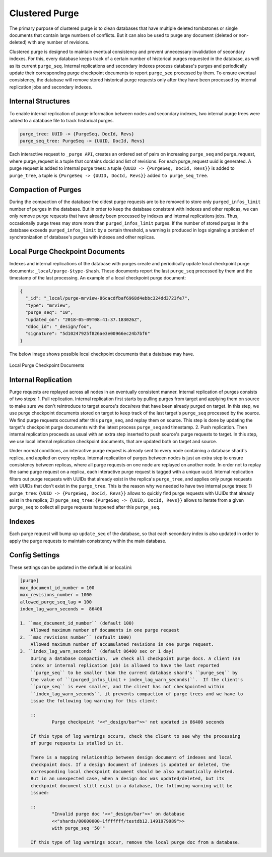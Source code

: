 .. Licensed under the Apache License, Version 2.0 (the "License"); you may not
.. use this file except in compliance with the License. You may obtain a copy of
.. the License at
..
..   http://www.apache.org/licenses/LICENSE-2.0
..
.. Unless required by applicable law or agreed to in writing, software
.. distributed under the License is distributed on an "AS IS" BASIS, WITHOUT
.. WARRANTIES OR CONDITIONS OF ANY KIND, either express or implied. See the
.. License for the specific language governing permissions and limitations under
.. the License.

.. _cluster/purging:

===============
Clustered Purge
===============
The primary purpose of clustered purge is to clean databases that have multiple
deleted tombstones or single documents that contain large numbers of conflicts.
But it can also be used to purge any document (deleted or non-deleted) with any
number of revisions.

Clustered purge is designed to maintain eventual consistency and prevent
unnecessary invalidation of secondary indexes. For this, every database keeps
track of a certain number of historical purges requested in the database, as
well as its current ``purge_seq``. Internal replications and secondary indexes
process database's purges and periodically update their corresponding purge
checkpoint documents to report ``purge_seq`` processed by them. To ensure
eventual consistency, the database will remove stored historical purge requests
only after they have been processed by internal replication jobs and secondary
indexes.

Internal Structures
====================================
To enable internal replication of purge information between nodes and secondary
indexes, two internal purge trees were added to a database file to track
historical purges.

.. code-block:: text

    purge_tree: UUID -> {PurgeSeq, DocId, Revs}
    purge_seq_tree: PurgeSeq -> {UUID, DocId, Revs}

Each interactive request to ``_purge API``, creates an ordered set of pairs on
increasing ``purge_seq`` and purge_request, where purge_request is a tuple that
contains docid and list of revisions. For each purge_request uuid is generated.
A purge request is added to internal purge trees:
a tuple ``{UUID -> {PurgeSeq, DocId, Revs}}`` is added to ``purge_tree``,
a tuple is ``{PurgeSeq -> {UUID, DocId, Revs}}`` added ``to purge_seq_tree``.

Compaction of Purges
====================================

During the compaction of the database the oldest purge requests are to be
removed to store only ``purged_infos_limit`` number of purges in the database.
But in order to keep the database consistent with indexes and other replicas,
we can only remove purge requests that have already been processed by indexes
and internal replications jobs. Thus, occasionally purge trees may store
more than ``purged_infos_limit`` purges. If the number of stored purges in the
database exceeds ``purged_infos_limit`` by a certain threshold, a warning is
produced in logs signaling a problem of synchronization of database's purges
with indexes and other replicas.

Local Purge Checkpoint Documents
====================================
Indexes and internal replications of the database with purges create and
periodically update local checkpoint purge documents:
``_local/purge-$type-$hash``. These documents report the last ``purge_seq``
processed by them and the timestamp of the last processing. An example of a
local checkpoint purge document:

.. code-block:: json

    {
      "_id": "_local/purge-mrview-86cacdfbaf6968d4ebbc324dd3723fe7",
      "type": "mrview",
      "purge_seq": "10",
      "updated_on": "2018-05-09T08:41:37.183026Z",
      "ddoc_id": "_design/foo",
      "signature": "5d10247925f826ae3e00966ec24b7bf6"
    }

The below image shows possible local checkpoint documents that a database may
have.

.. figure:: ../../images/purge-checkpoint-docs.png
    :align: center
    :alt: Local Purge Checkpoint Documents

    Local Purge Checkpoint Documents

Internal Replication
====================================
Purge requests are replayed across all nodes in an eventually consistent manner.
Internal replication of purges consists of two steps:
1. Pull replication. Internal replication first starts by pulling purges from
target and applying them on source to make sure we don't reintroduce to target
source's docs/revs that have been already purged on target. In this step, we use
purge checkpoint documents stored on target to keep track of the last target's
``purge_seq`` processed by the source. We find purge requests occurred after
this ``purge_seq``, and replay them on source. This step is done by updating
the target's checkpoint purge documents with the latest process ``purge_seq``
and timestamp.
2. Push replication. Then internal replication proceeds as usual with an extra
step inserted to push source's purge requests to target. In this step, we use
local internal replication checkpoint documents, that are updated both on target
and source.

Under normal conditions, an interactive purge request is already sent to every
node containing a database shard's replica, and applied on every replica.
Internal replication of purges between nodes is just an extra step to ensure
consistency between replicas, where all purge requests on one node are replayed
on another node. In order not to replay the same purge request on a replica,
each interactive purge request is tagged with a unique ``uuid``. Internal
replication filters out purge requests with UUIDs that already exist in the
replica's ``purge_tree``, and applies only purge requests with UUIDs that don't
exist in the ``purge_tree``. This is the reason why we needed to have two
internal purge trees: 1) ``purge_tree``: ``{UUID -> {PurgeSeq, DocId, Revs}}``
allows to quickly find purge requests with UUIDs that already exist in the
replica; 2) ``purge_seq_tree``: ``{PurgeSeq -> {UUID, DocId, Revs}}`` allows to
iterate from a given ``purge_seq`` to collect all purge requests happened after
this ``purge_seq``.

Indexes
====================================
Each purge request will bump up ``update_seq`` of the database, so that each
secondary index is also updated in order to apply the purge requests to maintain
consistency within the main database.

Config Settings
====================================
These settings can be updated in the default.ini or local.ini:

.. code-block:: text

    [purge]
    max_document_id_number = 100
    max_revisions_number = 1000
    allowed_purge_seq_lag = 100
    index_lag_warn_seconds =  86400

    1. ``max_document_id_number`` (default 100)
        Allowed maximum number of documents in one purge request
    2. ``max_revisions_number`` (default 1000)
        Allowed maximum number of accumulated revisions in one purge request.
    3. ``index_lag_warn_seconds`` (default 86400 sec or 1 day)
        During a database compaction,  we check all checkpoint purge docs. A client (an
        index or internal replication job) is allowed to have the last reported
        ``purge_seq`` to be smaller than the current database shard's ``purge_seq`` by
        the value of ``(purged_infos_limit + index_lag_warn_seconds)``.  If the client's
        ``purge_seq`` is even smaller, and the client has not checkpointed within
        ``index_lag_warn_seconds``, it prevents compaction of purge trees and we have to
        issue the following log warning for this client:

        ::
                Purge checkpoint '<<"_design/bar">>' not updated in 86400 seconds

        If this type of log warnings occurs, check the client to see why the processing
        of purge requests is stalled in it.

        There is a mapping relationship between design document of indexes and local
        checkpoint docs. If a design document of indexes is updated or deleted, the
        corresponding local checkpoint document should be also automatically deleted.
        But in an unexpected case, when a design doc was updated/deleted, but its
        checkpoint document still exist in a database, the following warning will be
        issued:

        ::
                "Invalid purge doc '<<"_design/bar">>' on database
                <<"shards/00000000-1fffffff/testdb12.1491979089">>
                with purge_seq '50'"

        If this type of log warnings occur, remove the local purge doc from a database.
